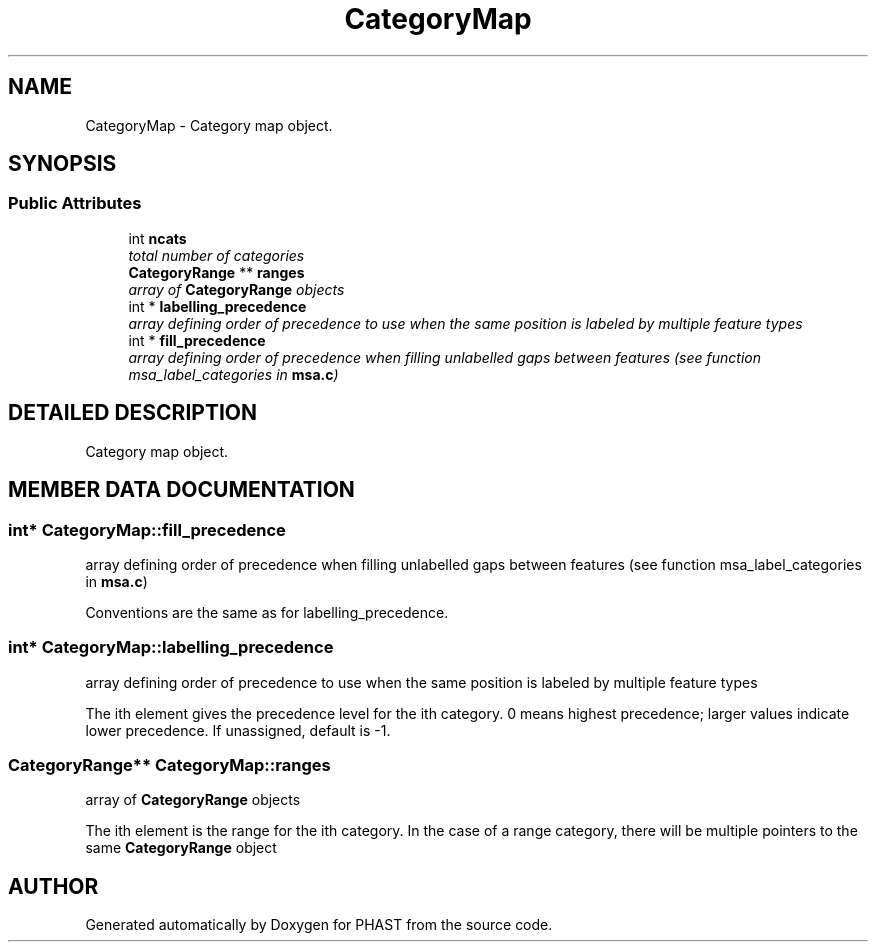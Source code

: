 .TH "CategoryMap" 3 "24 Jun 2005" "PHAST" \" -*- nroff -*-
.ad l
.nh
.SH NAME
CategoryMap \- Category map object. 
.SH SYNOPSIS
.br
.PP
.SS "Public Attributes"

.in +1c
.ti -1c
.RI "int \fBncats\fP"
.br
.RI "\fItotal number of categories\fP"
.ti -1c
.RI "\fBCategoryRange\fP ** \fBranges\fP"
.br
.RI "\fIarray of \fBCategoryRange\fP objects\fP"
.ti -1c
.RI "int * \fBlabelling_precedence\fP"
.br
.RI "\fIarray defining order of precedence to use when the same position is labeled by multiple feature types\fP"
.ti -1c
.RI "int * \fBfill_precedence\fP"
.br
.RI "\fIarray defining order of precedence when filling unlabelled gaps between features (see function msa_label_categories in \fBmsa.c\fP)\fP"
.in -1c
.SH "DETAILED DESCRIPTION"
.PP 
Category map object.
.PP
.SH "MEMBER DATA DOCUMENTATION"
.PP 
.SS "int* CategoryMap::fill_precedence"
.PP
array defining order of precedence when filling unlabelled gaps between features (see function msa_label_categories in \fBmsa.c\fP)
.PP
Conventions are the same as for labelling_precedence. 
.SS "int* CategoryMap::labelling_precedence"
.PP
array defining order of precedence to use when the same position is labeled by multiple feature types
.PP
The ith element gives the precedence level for the ith category. 0 means highest precedence; larger values indicate lower precedence. If unassigned, default is -1. 
.SS "\fBCategoryRange\fP** CategoryMap::ranges"
.PP
array of \fBCategoryRange\fP objects
.PP
The ith element is the range for the ith category. In the case of a range category, there will be multiple pointers to the same \fBCategoryRange\fP object 

.SH "AUTHOR"
.PP 
Generated automatically by Doxygen for PHAST from the source code.
